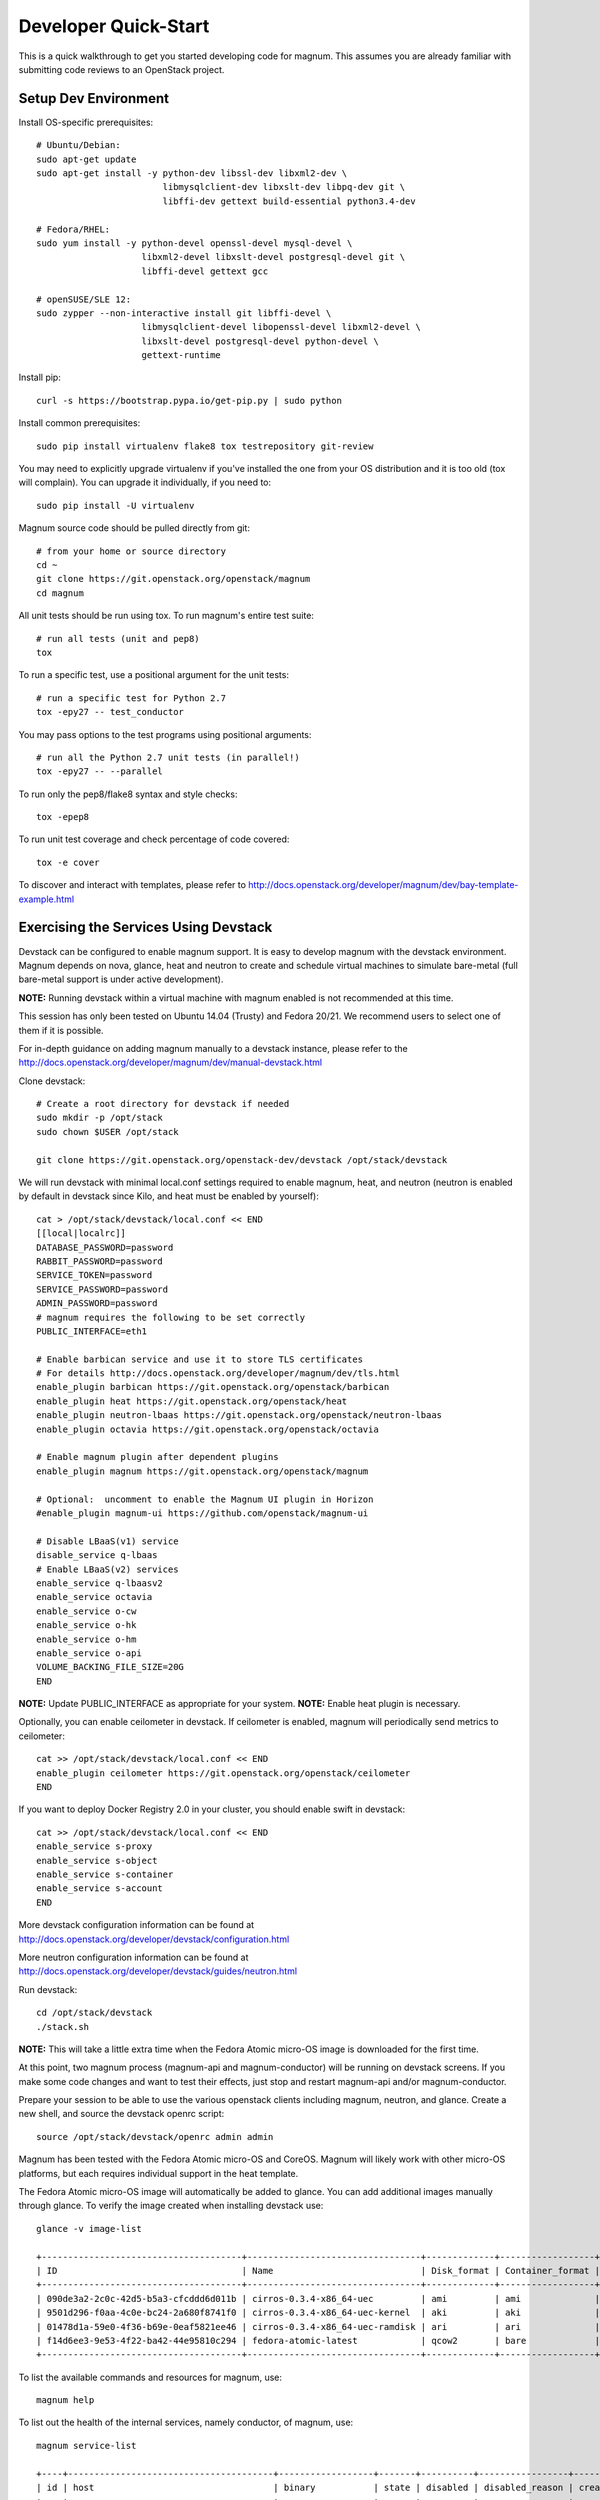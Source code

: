 .. _quickstart:

=====================
Developer Quick-Start
=====================

This is a quick walkthrough to get you started developing code for magnum.
This assumes you are already familiar with submitting code reviews to an
OpenStack project.

.. seealso::

   http://docs.openstack.org/infra/manual/developers.html

Setup Dev Environment
=====================

Install OS-specific prerequisites::

    # Ubuntu/Debian:
    sudo apt-get update
    sudo apt-get install -y python-dev libssl-dev libxml2-dev \
                            libmysqlclient-dev libxslt-dev libpq-dev git \
                            libffi-dev gettext build-essential python3.4-dev

    # Fedora/RHEL:
    sudo yum install -y python-devel openssl-devel mysql-devel \
                        libxml2-devel libxslt-devel postgresql-devel git \
                        libffi-devel gettext gcc

    # openSUSE/SLE 12:
    sudo zypper --non-interactive install git libffi-devel \
                        libmysqlclient-devel libopenssl-devel libxml2-devel \
                        libxslt-devel postgresql-devel python-devel \
                        gettext-runtime

Install pip::

    curl -s https://bootstrap.pypa.io/get-pip.py | sudo python

Install common prerequisites::

    sudo pip install virtualenv flake8 tox testrepository git-review

You may need to explicitly upgrade virtualenv if you've installed the one
from your OS distribution and it is too old (tox will complain). You can
upgrade it individually, if you need to::

    sudo pip install -U virtualenv

Magnum source code should be pulled directly from git::

    # from your home or source directory
    cd ~
    git clone https://git.openstack.org/openstack/magnum
    cd magnum

All unit tests should be run using tox. To run magnum's entire test suite::

    # run all tests (unit and pep8)
    tox

To run a specific test, use a positional argument for the unit tests::

    # run a specific test for Python 2.7
    tox -epy27 -- test_conductor

You may pass options to the test programs using positional arguments::

    # run all the Python 2.7 unit tests (in parallel!)
    tox -epy27 -- --parallel

To run only the pep8/flake8 syntax and style checks::

    tox -epep8

To run unit test coverage and check percentage of code covered::

    tox -e cover

To discover and interact with templates, please refer to
`<http://docs.openstack.org/developer/magnum/dev/bay-template-example.html>`_

Exercising the Services Using Devstack
======================================

Devstack can be configured to enable magnum support. It is easy to develop
magnum with the devstack environment. Magnum depends on nova, glance, heat and
neutron to create and schedule virtual machines to simulate bare-metal (full
bare-metal support is under active development).

**NOTE:** Running devstack within a virtual machine with magnum enabled is not
recommended at this time.

This session has only been tested on Ubuntu 14.04 (Trusty) and Fedora 20/21.
We recommend users to select one of them if it is possible.

For in-depth guidance on adding magnum manually to a devstack instance, please
refer to the `<http://docs.openstack.org/developer/magnum/dev/manual-devstack.html>`_

Clone devstack::

    # Create a root directory for devstack if needed
    sudo mkdir -p /opt/stack
    sudo chown $USER /opt/stack

    git clone https://git.openstack.org/openstack-dev/devstack /opt/stack/devstack

We will run devstack with minimal local.conf settings required to enable
magnum, heat, and neutron (neutron is enabled by default in devstack since
Kilo, and heat must be enabled by yourself)::

    cat > /opt/stack/devstack/local.conf << END
    [[local|localrc]]
    DATABASE_PASSWORD=password
    RABBIT_PASSWORD=password
    SERVICE_TOKEN=password
    SERVICE_PASSWORD=password
    ADMIN_PASSWORD=password
    # magnum requires the following to be set correctly
    PUBLIC_INTERFACE=eth1

    # Enable barbican service and use it to store TLS certificates
    # For details http://docs.openstack.org/developer/magnum/dev/tls.html
    enable_plugin barbican https://git.openstack.org/openstack/barbican
    enable_plugin heat https://git.openstack.org/openstack/heat
    enable_plugin neutron-lbaas https://git.openstack.org/openstack/neutron-lbaas
    enable_plugin octavia https://git.openstack.org/openstack/octavia

    # Enable magnum plugin after dependent plugins
    enable_plugin magnum https://git.openstack.org/openstack/magnum

    # Optional:  uncomment to enable the Magnum UI plugin in Horizon
    #enable_plugin magnum-ui https://github.com/openstack/magnum-ui

    # Disable LBaaS(v1) service
    disable_service q-lbaas
    # Enable LBaaS(v2) services
    enable_service q-lbaasv2
    enable_service octavia
    enable_service o-cw
    enable_service o-hk
    enable_service o-hm
    enable_service o-api
    VOLUME_BACKING_FILE_SIZE=20G
    END

**NOTE:** Update PUBLIC_INTERFACE as appropriate for your system.
**NOTE:** Enable heat plugin is necessary.

Optionally, you can enable ceilometer in devstack. If ceilometer is enabled,
magnum will periodically send metrics to ceilometer::

    cat >> /opt/stack/devstack/local.conf << END
    enable_plugin ceilometer https://git.openstack.org/openstack/ceilometer
    END

If you want to deploy Docker Registry 2.0 in your cluster, you should enable
swift in devstack::

    cat >> /opt/stack/devstack/local.conf << END
    enable_service s-proxy
    enable_service s-object
    enable_service s-container
    enable_service s-account
    END

More devstack configuration information can be found at
http://docs.openstack.org/developer/devstack/configuration.html

More neutron configuration information can be found at
http://docs.openstack.org/developer/devstack/guides/neutron.html

Run devstack::

    cd /opt/stack/devstack
    ./stack.sh

**NOTE:** This will take a little extra time when the Fedora Atomic micro-OS
image is downloaded for the first time.

At this point, two magnum process (magnum-api and magnum-conductor) will be
running on devstack screens. If you make some code changes and want to
test their effects, just stop and restart magnum-api and/or magnum-conductor.

Prepare your session to be able to use the various openstack clients including
magnum, neutron, and glance. Create a new shell, and source the devstack openrc
script::

    source /opt/stack/devstack/openrc admin admin

Magnum has been tested with the Fedora Atomic micro-OS and CoreOS. Magnum will
likely work with other micro-OS platforms, but each requires individual
support in the heat template.

The Fedora Atomic micro-OS image will automatically be added to glance.  You
can add additional images manually through glance. To verify the image created
when installing devstack use::

    glance -v image-list

    +--------------------------------------+---------------------------------+-------------+------------------+-----------+--------+----------------------------------+
    | ID                                   | Name                            | Disk_format | Container_format | Size      | Status | Owner                            |
    +--------------------------------------+---------------------------------+-------------+------------------+-----------+--------+----------------------------------+
    | 090de3a2-2c0c-42d5-b5a3-cfcddd6d011b | cirros-0.3.4-x86_64-uec         | ami         | ami              | 25165824  | active | f98b9727094d40c78b1ed40e3bc91e80 |
    | 9501d296-f0aa-4c0e-bc24-2a680f8741f0 | cirros-0.3.4-x86_64-uec-kernel  | aki         | aki              | 4979632   | active | f98b9727094d40c78b1ed40e3bc91e80 |
    | 01478d1a-59e0-4f36-b69e-0eaf5821ee46 | cirros-0.3.4-x86_64-uec-ramdisk | ari         | ari              | 3740163   | active | f98b9727094d40c78b1ed40e3bc91e80 |
    | f14d6ee3-9e53-4f22-ba42-44e95810c294 | fedora-atomic-latest            | qcow2       | bare             | 507928064 | active | f98b9727094d40c78b1ed40e3bc91e80 |
    +--------------------------------------+---------------------------------+-------------+------------------+-----------+--------+----------------------------------+

To list the available commands and resources for magnum, use::

    magnum help

To list out the health of the internal services, namely conductor, of magnum,
use::

    magnum service-list

    +----+---------------------------------------+------------------+-------+----------+-----------------+---------------------------+---------------------------+
    | id | host                                  | binary           | state | disabled | disabled_reason | created_at                | updated_at                |
    +----+---------------------------------------+------------------+-------+----------+-----------------+---------------------------+---------------------------+
    | 1  | oxy-dev.hq1-0a5a3c02.hq1.abcde.com    | magnum-conductor | up    |          | -               | 2016-08-31T10:03:36+00:00 | 2016-08-31T10:11:41+00:00 |
    +----+---------------------------------------+------------------+-------+----------+-----------------+---------------------------+---------------------------+

Create a keypair for use with the ClusterTemplate::

    test -f ~/.ssh/id_rsa.pub || ssh-keygen -t rsa -N "" -f ~/.ssh/id_rsa
    nova keypair-add --pub-key ~/.ssh/id_rsa.pub testkey

Building a Kubernetes Cluster - Based on Fedora Atomic
======================================================

Create a ClusterTemplate. This is similar in nature to a flavor and describes
to magnum how to construct the cluster. The ClusterTemplate specifies a Fedora
Atomic image so the clusters which use this ClusterTemplate will be based on
Fedora Atomic. The COE (Container Orchestration Engine) and keypair need to
be specified as well::

    magnum cluster-template-create --name k8s-cluster-template \
                           --image-id fedora-atomic-latest \
                           --keypair-id testkey \
                           --external-network-id public \
                           --dns-nameserver 8.8.8.8 \
                           --flavor-id m1.small \
                           --docker-volume-size 5 \
                           --network-driver flannel \
                           --coe kubernetes

Create a cluster. Use the ClusterTemplate name as a template for cluster
creation. This cluster will result in one master kubernetes node and one minion
node::

    magnum cluster-create --name k8s-cluster \
                          --cluster-template k8s-cluster-template \
                          --node-count 1

Clusters will have an initial status of CREATE_IN_PROGRESS.  Magnum will update
the status to CREATE_COMPLETE when it is done creating the cluster.  Do not
create containers, pods, services, or replication controllers before magnum
finishes creating the cluster. They will likely not be created, and may cause
magnum to become confused.

The existing clusters can be listed as follows::

    magnum cluster-list

    +--------------------------------------+-------------+------------+--------------+-----------------+
    | uuid                                 | name        | node_count | master_count | status          |
    +--------------------------------------+-------------+------------+--------------------------------+
    | 9dccb1e6-02dc-4e2b-b897-10656c5339ce | k8s-cluster | 1          | 1            | CREATE_COMPLETE |
    +--------------------------------------+-------------+------------+--------------+-----------------+

More detailed information for a given cluster is obtained via::

    magnum cluster-show k8s-cluster

After a cluster is created, you can dynamically add/remove node(s) to/from the
cluster by updating the node_count attribute. For example, to add one more
node::

    magnum cluster-update k8s-cluster replace node_count=2

Clusters in the process of updating will have a status of UPDATE_IN_PROGRESS.
Magnum will update the status to UPDATE_COMPLETE when it is done updating
the cluster.

**NOTE:** Reducing node_count will remove all the existing pods on the nodes
that are deleted. If you choose to reduce the node_count, magnum will first
try to remove empty nodes with no pods running on them. If you reduce
node_count by more than the number of empty nodes, magnum must remove nodes
that have running pods on them. This action will delete those pods. We
strongly recommend using a replication controller before reducing the
node_count so any removed pods can be automatically recovered on your
remaining nodes.

Heat can be used to see detailed information on the status of a stack or
specific cluster:

To check the list of all cluster stacks::

    openstack stack list

To check an individual cluster's stack::

    openstack stack show <stack-name or stack_id>

Monitoring cluster status in detail (e.g., creating, updating)::

    CLUSTER_HEAT_NAME=$(openstack stack list | \
                        awk "/\sk8s-cluster-/{print \$4}")
    echo ${CLUSTER_HEAT_NAME}
    openstack stack resource list ${CLUSTER_HEAT_NAME}

Building a Kubernetes Cluster - Based on CoreOS
===============================================

You can create a Kubernetes cluster based on CoreOS as an alternative to
Atomic. First, download the official CoreOS image::

    wget http://beta.release.core-os.net/amd64-usr/current/coreos_production_openstack_image.img.bz2
    bunzip2 coreos_production_openstack_image.img.bz2

Upload the image to glance::

    glance image-create --name CoreOS  \
                        --visibility public \
                        --disk-format=qcow2 \
                        --container-format=bare \
                        --os-distro=coreos \
                        --file=coreos_production_openstack_image.img

Create a CoreOS Kubernetes ClusterTemplate, which is similar to the Atomic
Kubernetes ClusterTemplate, except for pointing to a different image::

    magnum cluster-template-create --name k8s-cluster-template-coreos \
                           --image-id CoreOS \
                           --keypair-id testkey \
                           --external-network-id public \
                           --dns-nameserver 8.8.8.8 \
                           --flavor-id m1.small \
                           --network-driver flannel \
                           --coe kubernetes

Create a CoreOS Kubernetes cluster. Use the CoreOS ClusterTemplate as a
template for cluster creation::

    magnum cluster-create --name k8s-cluster \
                      --cluster-template k8s-cluster-template-coreos \
                      --node-count 2

Using a Kubernetes Cluster
==========================

**NOTE:** For the following examples, only one minion node is required in the
k8s cluster created previously.

Kubernetes provides a number of examples you can use to check that things are
working. You may need to clone kubernetes using::

    wget https://github.com/kubernetes/kubernetes/releases/download/v1.0.1/kubernetes.tar.gz
    tar -xvzf kubernetes.tar.gz
    sudo cp -a kubernetes/platforms/linux/amd64/kubectl /usr/bin/kubectl

We first need to setup the certs to allow Kubernetes to authenticate our
connection.   Please refer to
`<http://docs.openstack.org/developer/magnum/userguide.html#transport-layer-security>`_
for more info on using TLS keys/certs which are setup below.

To generate an RSA key, you will use the 'genrsa' command of the 'openssl'
tool.::

    openssl genrsa -out client.key 4096

To generate a CSR for client authentication, openssl requires a config file
that specifies a few values.::

    $ cat > client.conf << END
    [req]
    distinguished_name = req_distinguished_name
    req_extensions     = req_ext
    prompt = no
    [req_distinguished_name]
    CN = Your Name
    [req_ext]
    extendedKeyUsage = clientAuth
    END

Once you have client.conf, you can run the openssl 'req' command to generate
the CSR.::

    openssl req -new -days 365 \
        -config client.conf \
        -key client.key \
        -out client.csr

Now that you have your client CSR, you can use the Magnum CLI to send it off
to Magnum to get it signed and also download the signing cert.::

    magnum ca-sign --cluster k8s-cluster --csr client.csr > client.crt
    magnum ca-show --cluster k8s-cluster > ca.crt

Here's how to set up the replicated redis example. Now we create a pod for the
redis-master::

    KUBERNETES_URL=$(magnum cluster-show k8s-cluster |
                     awk '/ api_address /{print $4}')

    # Set kubectl to use the correct certs
    kubectl config set-cluster k8s-cluster --server=${KUBERNETES_URL} \
        --certificate-authority=$(pwd)/ca.crt
    kubectl config set-credentials client --certificate-authority=$(pwd)/ca.crt \
        --client-key=$(pwd)/client.key --client-certificate=$(pwd)/client.crt
    kubectl config set-context k8s-cluster --cluster=k8s-cluster --user=client
    kubectl config use-context k8s-cluster

    # Test the cert and connection works
    kubectl version

    cd kubernetes/examples/redis
    kubectl create -f ./redis-master.yaml

Now create a service to provide a discoverable endpoint for the redis
sentinels in the cluster::

    kubectl create -f ./redis-sentinel-service.yaml

To make it a replicated redis cluster create replication controllers for the
redis slaves and sentinels::

    sed -i 's/\(replicas: \)1/\1 2/' redis-controller.yaml
    kubectl create -f ./redis-controller.yaml

    sed -i 's/\(replicas: \)1/\1 2/' redis-sentinel-controller.yaml
    kubectl create -f ./redis-sentinel-controller.yaml

Full lifecycle and introspection operations for each object are supported.
For example, magnum cluster-create, magnum cluster-template-delete.

Now there are four redis instances (one master and three slaves) running
across the cluster, replicating data between one another.

Run the cluster-show command to get the IP of the cluster host on which the
redis-master is running::

    magnum cluster-show k8s-cluster

    +--------------------+------------------------------------------------------------+
    | Property           | Value                                                      |
    +--------------------+------------------------------------------------------------+
    | status             | CREATE_COMPLETE                                            |
    | uuid               | cff82cd0-189c-4ede-a9cb-2c0af6997709                       |
    | stack_id           | 7947844a-8e18-4c79-b591-ecf0f6067641                       |
    | status_reason      | Stack CREATE completed successfully                        |
    | created_at         | 2016-05-26T17:45:57+00:00                                  |
    | updated_at         | 2016-05-26T17:50:02+00:00                                  |
    | create_timeout     | 60                                                         |
    | api_address        | https://172.24.4.4:6443                                    |
    | coe_version        | v1.2.0                                                     |
    | cluster_template_id| e73298e7-e621-4d42-b35b-7a1952b97158                       |
    | master_addresses   | ['172.24.4.6']                                             |
    | node_count         | 1                                                          |
    | node_addresses     | ['172.24.4.5']                                             |
    | master_count       | 1                                                          |
    | container_version  | 1.9.1                                                      |
    | discovery_url      | https://discovery.etcd.io/4caaa65f297d4d49ef0a085a7aecf8e0 |
    | name               | k8s-cluster                                                |
    +--------------------+------------------------------------------------------------+

The output here indicates the redis-master is running on the cluster host with
IP address 172.24.4.5. To access the redis master::

    ssh fedora@172.24.4.5
    REDIS_ID=$(sudo docker ps | grep redis:v1 | grep k8s_master | awk '{print $1}')
    sudo docker exec -i -t $REDIS_ID redis-cli

    127.0.0.1:6379> set replication:test true
    OK
    ^D

    exit  # Log out of the host

Log into one of the other container hosts and access a redis slave from it.
You can use `nova list` to enumerate the kube-minions. For this example we
will use the same host as above::

    ssh fedora@172.24.4.5
    REDIS_ID=$(sudo docker ps | grep redis:v1 | grep k8s_redis | awk '{print $1}')
    sudo docker exec -i -t $REDIS_ID redis-cli

    127.0.0.1:6379> get replication:test
    "true"
    ^D

    exit  # Log out of the host

Additional useful commands from a given minion::

    sudo docker ps  # View Docker containers on this minion
    kubectl get pods  # Get pods
    kubectl get rc  # Get replication controllers
    kubectl get svc  # Get services
    kubectl get nodes  # Get nodes

After you finish using the cluster, you want to delete it. A cluster can be
deleted as follows::

    magnum cluster-delete k8s-cluster

Building and Using a Swarm Cluster
==================================

Create a ClusterTemplate. It is very similar to the Kubernetes ClusterTemplate,
except for the absence of some Kubernetes-specific arguments and the use of
'swarm' as the COE::

    magnum cluster-template-create --name swarm-cluster-template \
                           --image-id fedora-atomic-latest \
                           --keypair-id testkey \
                           --external-network-id public \
                           --dns-nameserver 8.8.8.8 \
                           --flavor-id m1.small \
                           --docker-volume-size 5 \
                           --coe swarm

**NOTE:** If you are using Magnum behind a firewall then see:

.. _Using_Magnum_Behind_Firewall:

http://docs.openstack.org/developer/magnum/magnum-proxy.html

Finally, create the cluster. Use the ClusterTemplate 'swarm-cluster-template'
as a template for cluster creation. This cluster will result in one swarm
manager node and two extra agent nodes::

    magnum cluster-create --name swarm-cluster \
                          --cluster-template swarm-cluster-template \
                          --node-count 2

Now that we have a swarm cluster we can start interacting with it::

    magnum cluster-show swarm-cluster

    +--------------------+------------------------------------------------------------+
    | Property           | Value                                                      |
    +--------------------+------------------------------------------------------------+
    | status             | CREATE_COMPLETE                                            |
    | uuid               | eda91c1e-6103-45d4-ab09-3f316310fa8e                       |
    | stack_id           | 7947844a-8e18-4c79-b591-ecf0f6067641                       |
    | status_reason      | Stack CREATE completed successfully                        |
    | created_at         | 2015-04-20T19:05:27+00:00                                  |
    | updated_at         | 2015-04-20T19:06:08+00:00                                  |
    | create_timeout     | 60                                                         |
    | api_address        | https://172.24.4.4:6443                                    |
    | coe_version        | 1.0.0                                                      |
    | cluster_template_id| e73298e7-e621-4d42-b35b-7a1952b97158                       |
    | master_addresses   | ['172.24.4.6']                                             |
    | node_count         | 2                                                          |
    | node_addresses     | ['172.24.4.5']                                             |
    | master_count       | 1                                                          |
    | container_version  | 1.9.1                                                      |
    | discovery_url      | https://discovery.etcd.io/4caaa65f297d4d49ef0a085a7aecf8e0 |
    | name               | swarm-cluster                                              |
    +--------------------+------------------------------------------------------------+

We now need to setup the docker CLI to use the swarm cluster we have created
with the appropriate credentials.

Create a dir to store certs and cd into it. The `DOCKER_CERT_PATH` env variable
is consumed by docker which expects ca.pem, key.pem and cert.pem to be in that
directory.::

    export DOCKER_CERT_PATH=~/.docker
    mkdir -p ${DOCKER_CERT_PATH}
    cd ${DOCKER_CERT_PATH}

Generate an RSA key.::

    openssl genrsa -out key.pem 4096

Create openssl config to help generated a CSR.::

    $ cat > client.conf << END
    [req]
    distinguished_name = req_distinguished_name
    req_extensions     = req_ext
    prompt = no
    [req_distinguished_name]
    CN = Your Name
    [req_ext]
    extendedKeyUsage = clientAuth
    END

Run the openssl 'req' command to generate the CSR.::

    openssl req -new -days 365 \
        -config client.conf \
        -key key.pem \
        -out client.csr

Now that you have your client CSR use the Magnum CLI to get it signed and also
download the signing cert.::

    magnum ca-sign --cluster swarm-cluster --csr client.csr > cert.pem
    magnum ca-show --cluster swarm-cluster > ca.pem

Set the CLI to use TLS . This env var is consumed by docker.::

    export DOCKER_TLS_VERIFY="1"

Set the correct host to use which is the public ip address of swarm API server
endpoint. This env var is consumed by docker.::

    export DOCKER_HOST=$(magnum cluster-show swarm-cluster | awk '/ api_address /{print substr($4,7)}')

Next we will create a container in this swarm cluster. This container will ping
the address 8.8.8.8 four times::

    docker run --rm -it cirros:latest ping -c 4 8.8.8.8

You should see a similar output to::

    PING 8.8.8.8 (8.8.8.8): 56 data bytes
    64 bytes from 8.8.8.8: seq=0 ttl=40 time=25.513 ms
    64 bytes from 8.8.8.8: seq=1 ttl=40 time=25.348 ms
    64 bytes from 8.8.8.8: seq=2 ttl=40 time=25.226 ms
    64 bytes from 8.8.8.8: seq=3 ttl=40 time=25.275 ms

    --- 8.8.8.8 ping statistics ---
    4 packets transmitted, 4 packets received, 0% packet loss
    round-trip min/avg/max = 25.226/25.340/25.513 ms

Building and Using a Mesos Cluster
==================================

Provisioning a mesos cluster requires a Ubuntu-based image with some packages
pre-installed. To build and upload such image, please refer to
`<http://docs.openstack.org/developer/magnum/userguide.html#building-mesos-image>`_

Alternatively, you can download and upload a pre-built image::

    wget https://fedorapeople.org/groups/magnum/ubuntu-mesos-latest.qcow2
    glance image-create --name ubuntu-mesos --visibility public \
                        --disk-format=qcow2 --container-format=bare \
                        --os-distro=ubuntu --file=ubuntu-mesos-latest.qcow2

Then, create a ClusterTemplate by using 'mesos' as the COE, with the rest of
arguments similar to the Kubernetes ClusterTemplate::

    magnum cluster-template-create --name mesos-cluster-template --image-id ubuntu-mesos \
                           --keypair-id testkey \
                           --external-network-id public \
                           --dns-nameserver 8.8.8.8 \
                           --flavor-id m1.small \
                           --coe mesos

Finally, create the cluster. Use the ClusterTemplate 'mesos-cluster-template'
as a template for cluster creation. This cluster will result in one mesos
master node and two mesos slave nodes::

    magnum cluster-create --name mesos-cluster \
                          --cluster-template mesos-cluster-template \
                          --node-count 2

Now that we have a mesos cluster we can start interacting with it. First we
need to make sure the cluster's status is 'CREATE_COMPLETE'::

    $ magnum cluster-show mesos-cluster

    +--------------------+------------------------------------------------------------+
    | Property           | Value                                                      |
    +--------------------+------------------------------------------------------------+
    | status             | CREATE_COMPLETE                                            |
    | uuid               | ff727f0d-72ca-4e2b-9fef-5ec853d74fdf                       |
    | stack_id           | 7947844a-8e18-4c79-b591-ecf0f6067641                       |
    | status_reason      | Stack CREATE completed successfully                        |
    | created_at         | 2015-06-09T20:21:43+00:00                                  |
    | updated_at         | 2015-06-09T20:28:18+00:00                                  |
    | create_timeout     | 60                                                         |
    | api_address        | https://172.24.4.115:6443                                  |
    | coe_version        | -                                                          |
    | cluster_template_id| 92dbda62-32d4-4435-88fc-8f42d514b347                       |
    | master_addresses   | ['172.24.4.115']                                           |
    | node_count         | 2                                                          |
    | node_addresses     | ['172.24.4.116', '172.24.4.117']                           |
    | master_count       | 1                                                          |
    | container_version  | 1.9.1                                                      |
    | discovery_url      | None                                                       |
    | name               | mesos-cluster                                              |
    +--------------------+------------------------------------------------------------+

Next we will create a container in this cluster by using the REST API of
Marathon. This container will ping the address 8.8.8.8::

    $ cat > mesos.json << END
    {
      "container": {
        "type": "DOCKER",
        "docker": {
          "image": "cirros"
        }
      },
      "id": "ubuntu",
      "instances": 1,
      "cpus": 0.5,
      "mem": 512,
      "uris": [],
      "cmd": "ping 8.8.8.8"
    }
    END
    $ MASTER_IP=$(magnum cluster-show mesos-cluster | awk '/ api_address /{print $4}')
    $ curl -X POST -H "Content-Type: application/json" \
        http://${MASTER_IP}:8080/v2/apps -d@mesos.json

To check application and task status::

    $ curl http://${MASTER_IP}:8080/v2/apps
    $ curl http://${MASTER_IP}:8080/v2/tasks

You can access to the Mesos web page at \http://<master>:5050/ and Marathon web
console at \http://<master>:8080/.

Building Developer Documentation
================================

To build the documentation locally (e.g., to test documentation changes
before uploading them for review) chdir to the magnum root folder and
run tox::

    tox -edocs

**NOTE:** The first time you run this will take some extra time as it
creates a virtual environment to run in.

When complete, the documentation can be accessed from::

    doc/build/html/index.html
